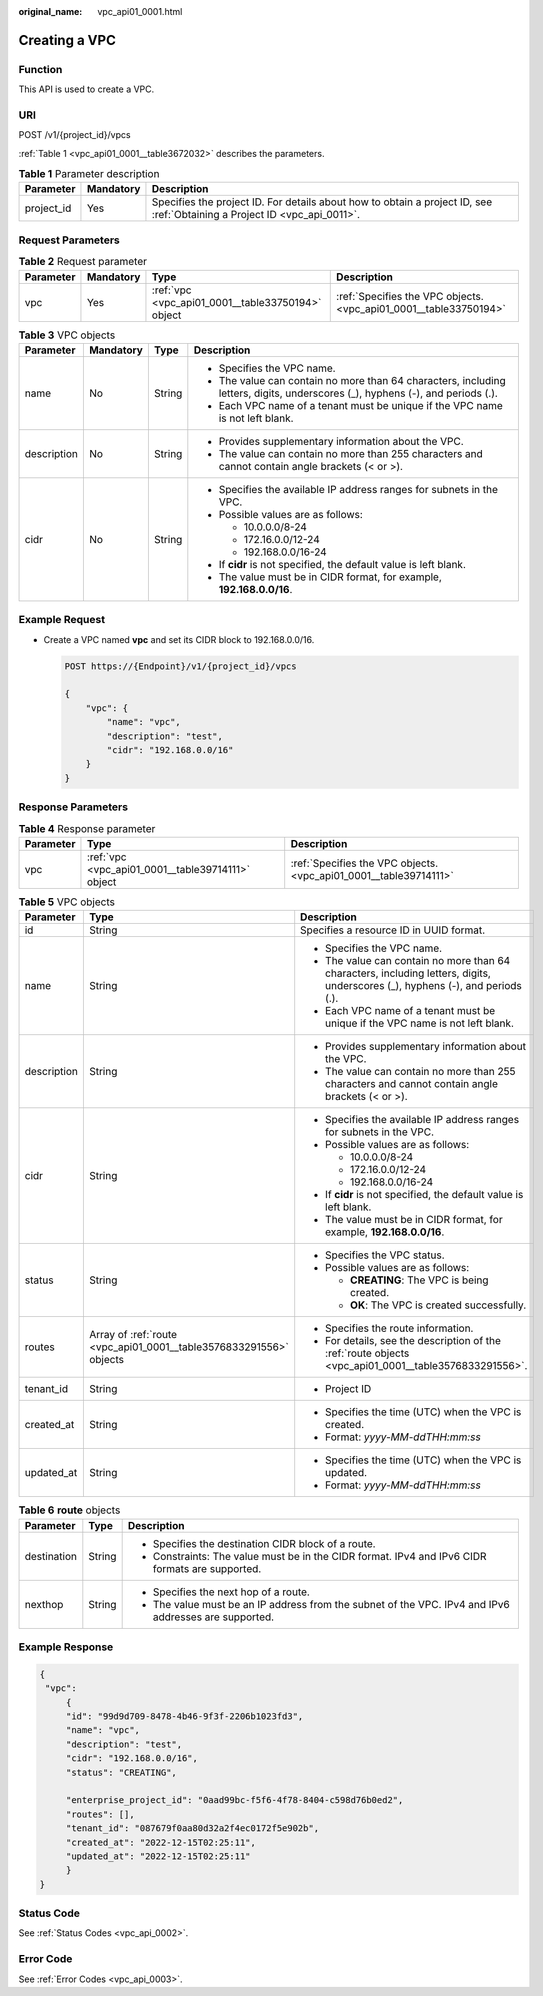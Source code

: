 :original_name: vpc_api01_0001.html

.. _vpc_api01_0001:

Creating a VPC
==============

Function
--------

This API is used to create a VPC.

URI
---

POST /v1/{project_id}/vpcs

:ref:`Table 1 <vpc_api01_0001__table3672032>` describes the parameters.

.. _vpc_api01_0001__table3672032:

.. table:: **Table 1** Parameter description

   +------------+-----------+---------------------------------------------------------------------------------------------------------------------------+
   | Parameter  | Mandatory | Description                                                                                                               |
   +============+===========+===========================================================================================================================+
   | project_id | Yes       | Specifies the project ID. For details about how to obtain a project ID, see :ref:`Obtaining a Project ID <vpc_api_0011>`. |
   +------------+-----------+---------------------------------------------------------------------------------------------------------------------------+

Request Parameters
------------------

.. table:: **Table 2** Request parameter

   +-----------+-----------+---------------------------------------------------+-------------------------------------------------------------------+
   | Parameter | Mandatory | Type                                              | Description                                                       |
   +===========+===========+===================================================+===================================================================+
   | vpc       | Yes       | :ref:`vpc <vpc_api01_0001__table33750194>` object | :ref:`Specifies the VPC objects. <vpc_api01_0001__table33750194>` |
   +-----------+-----------+---------------------------------------------------+-------------------------------------------------------------------+

.. _vpc_api01_0001__table33750194:

.. table:: **Table 3** VPC objects

   +-----------------+-----------------+-----------------+--------------------------------------------------------------------------------------------------------------------------------+
   | Parameter       | Mandatory       | Type            | Description                                                                                                                    |
   +=================+=================+=================+================================================================================================================================+
   | name            | No              | String          | -  Specifies the VPC name.                                                                                                     |
   |                 |                 |                 | -  The value can contain no more than 64 characters, including letters, digits, underscores (_), hyphens (-), and periods (.). |
   |                 |                 |                 | -  Each VPC name of a tenant must be unique if the VPC name is not left blank.                                                 |
   +-----------------+-----------------+-----------------+--------------------------------------------------------------------------------------------------------------------------------+
   | description     | No              | String          | -  Provides supplementary information about the VPC.                                                                           |
   |                 |                 |                 | -  The value can contain no more than 255 characters and cannot contain angle brackets (< or >).                               |
   +-----------------+-----------------+-----------------+--------------------------------------------------------------------------------------------------------------------------------+
   | cidr            | No              | String          | -  Specifies the available IP address ranges for subnets in the VPC.                                                           |
   |                 |                 |                 | -  Possible values are as follows:                                                                                             |
   |                 |                 |                 |                                                                                                                                |
   |                 |                 |                 |    -  10.0.0.0/8-24                                                                                                            |
   |                 |                 |                 |    -  172.16.0.0/12-24                                                                                                         |
   |                 |                 |                 |    -  192.168.0.0/16-24                                                                                                        |
   |                 |                 |                 |                                                                                                                                |
   |                 |                 |                 | -  If **cidr** is not specified, the default value is left blank.                                                              |
   |                 |                 |                 | -  The value must be in CIDR format, for example, **192.168.0.0/16**.                                                          |
   +-----------------+-----------------+-----------------+--------------------------------------------------------------------------------------------------------------------------------+

Example Request
---------------

-  Create a VPC named **vpc** and set its CIDR block to 192.168.0.0/16.

   .. code-block:: text

      POST https://{Endpoint}/v1/{project_id}/vpcs

      {
          "vpc": {
              "name": "vpc",
              "description": "test",
              "cidr": "192.168.0.0/16"
          }
      }

Response Parameters
-------------------

.. table:: **Table 4** Response parameter

   +-----------+---------------------------------------------------+-------------------------------------------------------------------+
   | Parameter | Type                                              | Description                                                       |
   +===========+===================================================+===================================================================+
   | vpc       | :ref:`vpc <vpc_api01_0001__table39714111>` object | :ref:`Specifies the VPC objects. <vpc_api01_0001__table39714111>` |
   +-----------+---------------------------------------------------+-------------------------------------------------------------------+

.. _vpc_api01_0001__table39714111:

.. table:: **Table 5** VPC objects

   +-----------------------+--------------------------------------------------------------------+--------------------------------------------------------------------------------------------------------------------------------+
   | Parameter             | Type                                                               | Description                                                                                                                    |
   +=======================+====================================================================+================================================================================================================================+
   | id                    | String                                                             | Specifies a resource ID in UUID format.                                                                                        |
   +-----------------------+--------------------------------------------------------------------+--------------------------------------------------------------------------------------------------------------------------------+
   | name                  | String                                                             | -  Specifies the VPC name.                                                                                                     |
   |                       |                                                                    | -  The value can contain no more than 64 characters, including letters, digits, underscores (_), hyphens (-), and periods (.). |
   |                       |                                                                    | -  Each VPC name of a tenant must be unique if the VPC name is not left blank.                                                 |
   +-----------------------+--------------------------------------------------------------------+--------------------------------------------------------------------------------------------------------------------------------+
   | description           | String                                                             | -  Provides supplementary information about the VPC.                                                                           |
   |                       |                                                                    | -  The value can contain no more than 255 characters and cannot contain angle brackets (< or >).                               |
   +-----------------------+--------------------------------------------------------------------+--------------------------------------------------------------------------------------------------------------------------------+
   | cidr                  | String                                                             | -  Specifies the available IP address ranges for subnets in the VPC.                                                           |
   |                       |                                                                    | -  Possible values are as follows:                                                                                             |
   |                       |                                                                    |                                                                                                                                |
   |                       |                                                                    |    -  10.0.0.0/8-24                                                                                                            |
   |                       |                                                                    |    -  172.16.0.0/12-24                                                                                                         |
   |                       |                                                                    |    -  192.168.0.0/16-24                                                                                                        |
   |                       |                                                                    |                                                                                                                                |
   |                       |                                                                    | -  If **cidr** is not specified, the default value is left blank.                                                              |
   |                       |                                                                    | -  The value must be in CIDR format, for example, **192.168.0.0/16**.                                                          |
   +-----------------------+--------------------------------------------------------------------+--------------------------------------------------------------------------------------------------------------------------------+
   | status                | String                                                             | -  Specifies the VPC status.                                                                                                   |
   |                       |                                                                    | -  Possible values are as follows:                                                                                             |
   |                       |                                                                    |                                                                                                                                |
   |                       |                                                                    |    -  **CREATING**: The VPC is being created.                                                                                  |
   |                       |                                                                    |    -  **OK**: The VPC is created successfully.                                                                                 |
   +-----------------------+--------------------------------------------------------------------+--------------------------------------------------------------------------------------------------------------------------------+
   | routes                | Array of :ref:`route <vpc_api01_0001__table3576833291556>` objects | -  Specifies the route information.                                                                                            |
   |                       |                                                                    | -  For details, see the description of the :ref:`route objects <vpc_api01_0001__table3576833291556>`.                          |
   +-----------------------+--------------------------------------------------------------------+--------------------------------------------------------------------------------------------------------------------------------+
   | tenant_id             | String                                                             | -  Project ID                                                                                                                  |
   +-----------------------+--------------------------------------------------------------------+--------------------------------------------------------------------------------------------------------------------------------+
   | created_at            | String                                                             | -  Specifies the time (UTC) when the VPC is created.                                                                           |
   |                       |                                                                    | -  Format: *yyyy-MM-ddTHH:mm:ss*                                                                                               |
   +-----------------------+--------------------------------------------------------------------+--------------------------------------------------------------------------------------------------------------------------------+
   | updated_at            | String                                                             | -  Specifies the time (UTC) when the VPC is updated.                                                                           |
   |                       |                                                                    | -  Format: *yyyy-MM-ddTHH:mm:ss*                                                                                               |
   +-----------------------+--------------------------------------------------------------------+--------------------------------------------------------------------------------------------------------------------------------+

.. _vpc_api01_0001__table3576833291556:

.. table:: **Table 6** **route** objects

   +-----------------------+-----------------------+-------------------------------------------------------------------------------------------------------+
   | Parameter             | Type                  | Description                                                                                           |
   +=======================+=======================+=======================================================================================================+
   | destination           | String                | -  Specifies the destination CIDR block of a route.                                                   |
   |                       |                       | -  Constraints: The value must be in the CIDR format. IPv4 and IPv6 CIDR formats are supported.       |
   +-----------------------+-----------------------+-------------------------------------------------------------------------------------------------------+
   | nexthop               | String                | -  Specifies the next hop of a route.                                                                 |
   |                       |                       | -  The value must be an IP address from the subnet of the VPC. IPv4 and IPv6 addresses are supported. |
   +-----------------------+-----------------------+-------------------------------------------------------------------------------------------------------+

Example Response
----------------

.. code-block::

   {
    "vpc":
        {
        "id": "99d9d709-8478-4b46-9f3f-2206b1023fd3",
        "name": "vpc",
        "description": "test",
        "cidr": "192.168.0.0/16",
        "status": "CREATING",

        "enterprise_project_id": "0aad99bc-f5f6-4f78-8404-c598d76b0ed2",
        "routes": [],
        "tenant_id": "087679f0aa80d32a2f4ec0172f5e902b",
        "created_at": "2022-12-15T02:25:11",
        "updated_at": "2022-12-15T02:25:11"
        }
   }

Status Code
-----------

See :ref:`Status Codes <vpc_api_0002>`.

Error Code
----------

See :ref:`Error Codes <vpc_api_0003>`.

